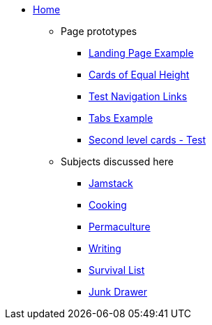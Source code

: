 * xref:ROOT:index.adoc[Home]
** Page prototypes
*** xref:ROOT:landing-page.adoc[Landing Page Example]
*** xref:ROOT:landing-page-equal-height-cards.adoc[Cards of Equal Height]
*** xref:ROOT:nav-links.adoc[Test Navigation Links]
// * xref:what-this-site-is-about.adoc[What is this site about?]
*** xref:ROOT:tabs.adoc[Tabs Example]
*** xref:second-level-cards-test.adoc[Second level cards - Test]
// *** xref:ROOT:multimedia-example.adoc[Multimedia Example]
** Subjects discussed here
*** xref:jamstack:ROOT:index.adoc[Jamstack]
*** xref:cooking:ROOT:index.adoc[Cooking]
*** xref:permaculture:ROOT:index.adoc[Permaculture]
*** xref:writing:ROOT:index.adoc[Writing]
*** xref:survival-list:ROOT:index.adoc[Survival List]
*** xref:junk-drawer:ROOT:index.adoc[Junk Drawer]
//** xref:docs-as-code.adoc[What is docs-as-code?]
//** xref:adoc-module:why-asciidoc-is-better-than-markdown.adoc[Why AsciiDoc is better than Markdown]
//** xref:antora-module:why-antora-is-awesome.adoc[Why Antora is awesome]
////
.Learn AsciiDoc Today
// These articles come from the adoc-module of site-home-component
* xref:adoc-module:what-is-asciidoc.adoc[What is AsciiDoc?]
* xref:adoc-module:editors.adoc[Editors]
// Basic Markup
* xref:adoc-module:basic-markup.adoc[Basic Markup]
** xref:adoc-module:document-title.adoc[Document Title]
** xref:adoc-module:headings.adoc[Headings]
** xref:adoc-module:paragraphs.adoc[Paragraphs]
** xref:adoc-module:formatted-text.adoc[Formatted Text]
** xref:adoc-module:admonitions.adoc[Admonitions]
** xref:adoc-module:admonition-blocks.adoc[Admonition Blocks]
** xref:adoc-module:block-titles.adoc[Block Titles (sub-headings)]
** xref:adoc-module:explicit-identifiers.adoc[Explicit identifiers]
** xref:adoc-module:link-to-explicit-identifiers.adoc[Link to explicit identifiers]
// after everything else, link to docs
* xref:adoc-module:asciidoc-doc-links.adoc[AsciiDoc Documentation]

.Demo Components
* xref:component-a:ROOT:inline-text-formatting.adoc[Component A]
* xref:component-b:ROOT:index.adoc[Component B]

.Recipes
* xref:recipes:ROOT:about_recipes.adoc[About Recipes]

.Bits and Bytes
* xref:resume.adoc[My resume]
//* xref:iframe.adoc[Using iframes in AsciiDoc]
* link:{attachmentsdir}/why-antora.pdf[Why Antora Is The Leading Technical Writing Platform^]
* https://docs.antora.org/[image:ext-link.png[]Antora documentation^]
////
